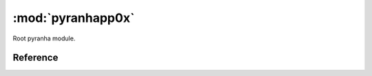.. _root:

:mod:`pyranhapp0x`
==================

Root pyranha module.

Reference
---------

.. py:module:: pyranhapp0x
.. data:: pyranhapp0x.settings

   Settings class.
.. attribute:: pyranhapp0x.settings.max_term_output

   Maximum number of terms that will be printed in the representation of series.

   >>> settings.max_term_output = 10
   >>> x = polynomial.get_type(int)('x')
   >>> print((x + 1)**10)
   1+10*x+45*x**2+120*x**3+210*x**4+252*x**5+210*x**6+120*x**7+45*x**8+10*x**9+...
   >>> print(settings.max_term_output)
   10
